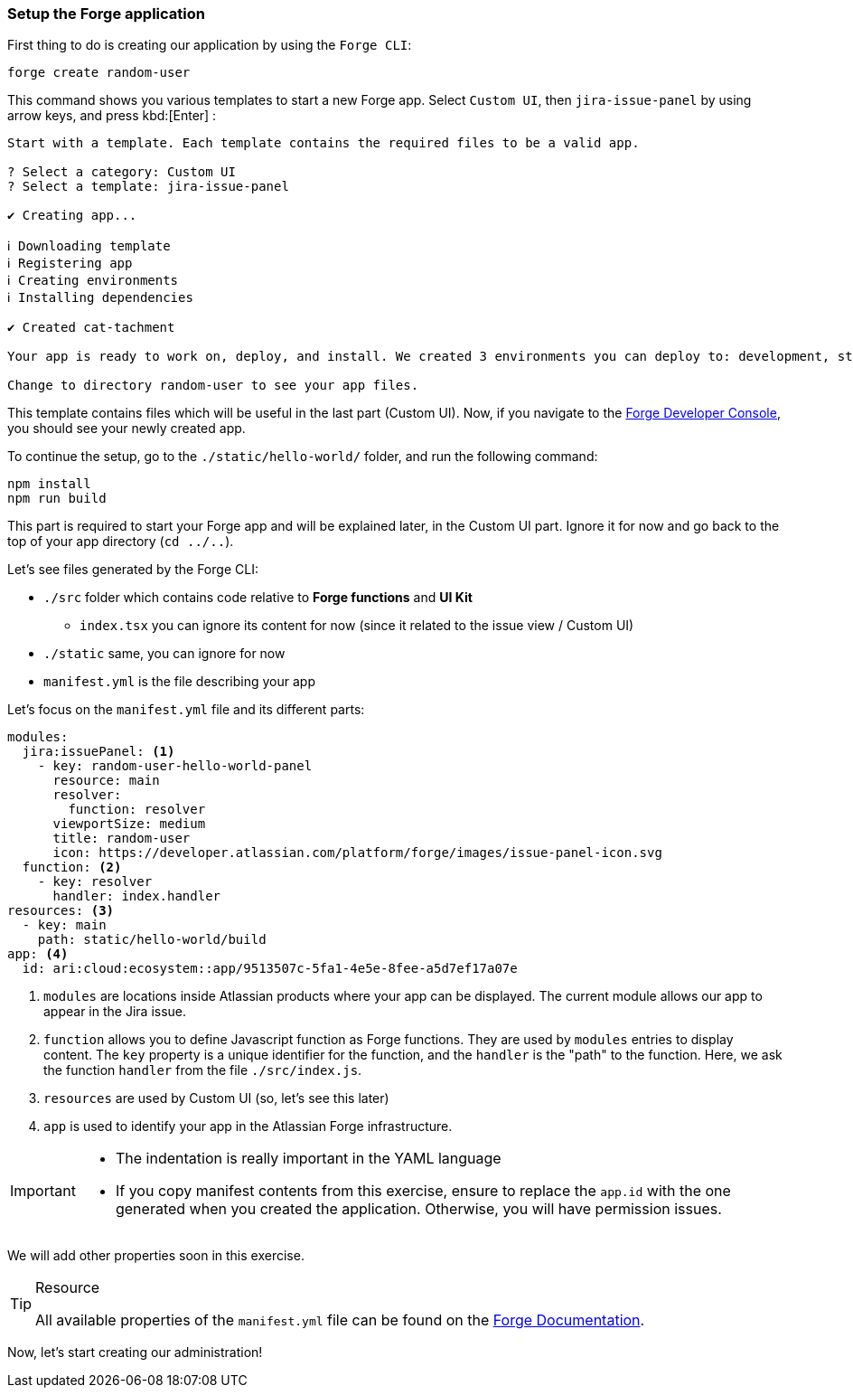 === Setup the Forge application

First thing to do is creating our application by using the `Forge CLI`:

[source,bash]
----
forge create random-user
----

This command shows you various templates to start a new Forge app.
Select `Custom UI`, then `jira-issue-panel` by using arrow keys, and press kbd:[Enter] :

----
Start with a template. Each template contains the required files to be a valid app.

? Select a category: Custom UI
? Select a template: jira-issue-panel

✔ Creating app...

ℹ Downloading template
ℹ Registering app
ℹ Creating environments
ℹ Installing dependencies

✔ Created cat-tachment

Your app is ready to work on, deploy, and install. We created 3 environments you can deploy to: development, staging, production.

Change to directory random-user to see your app files.
----

This template contains files which will be useful in the last part (Custom UI).
Now, if you navigate to the https://developer.atlassian.com/console/myapps/[Forge Developer Console], you should see your newly created app.

To continue the setup, go to the  `./static/hello-world/` folder, and run the following command:

[source, bash]
----
npm install
npm run build
----

This part is required to start your Forge app and will be explained later, in the Custom UI part.
Ignore it for now and go back to the top of your app directory (`cd ../..`).

Let's see files generated by the Forge CLI:

* `./src` folder which contains code relative to **Forge functions** and **UI Kit**
** `index.tsx` you can ignore its content for now (since it related to the issue view / Custom UI)
* `./static` same, you can ignore for now
* `manifest.yml` is the file describing your app

Let's focus on the `manifest.yml` file and its different parts:

[source, yaml]
----
modules:
  jira:issuePanel: <1>
    - key: random-user-hello-world-panel
      resource: main
      resolver:
        function: resolver
      viewportSize: medium
      title: random-user
      icon: https://developer.atlassian.com/platform/forge/images/issue-panel-icon.svg
  function: <2>
    - key: resolver
      handler: index.handler
resources: <3>
  - key: main
    path: static/hello-world/build
app: <4>
  id: ari:cloud:ecosystem::app/9513507c-5fa1-4e5e-8fee-a5d7ef17a07e
----
<1> `modules` are locations inside Atlassian products where your app can be displayed.
The current module allows our app to appear in the Jira issue.
<2> `function` allows you to define Javascript function as Forge functions.
They are used by `modules` entries to display content.
The `key` property is a unique identifier for the function, and the `handler` is the "path" to the function. Here, we ask the function `handler` from the file `./src/index.js`.
<3> `resources` are used by Custom UI (so, let's see this later)
<4> `app` is used to identify your app in the Atlassian Forge infrastructure.

[IMPORTANT]
====
* The indentation is really important in the YAML language
* If you copy manifest contents from this exercise, ensure to replace the `app.id` with the one generated when you created the application. Otherwise, you will have permission issues.
====

We will add other properties soon in this exercise.

[TIP]
.Resource
====
All available properties of the `manifest.yml` file can be found on the https://developer.atlassian.com/platform/forge/manifest-reference/[Forge Documentation].
====

Now, let's start creating our administration!